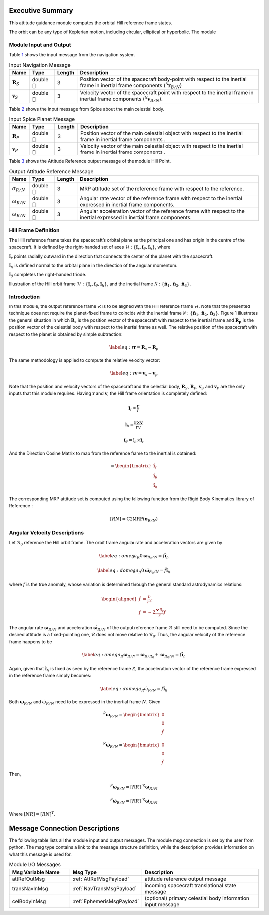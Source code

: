 Executive Summary
-----------------

This attitude guidance module computes the orbital Hill reference frame states.

The orbit can be any type of Keplerian motion, including circular, elliptical or hyperbolic.
The module

Module Input and Output
=======================

Table `1 <#tab:inputNavTable>`__ shows the input message from the
navigation system.

.. container::
   :name: tab:inputNavTable

   .. table:: Input Navigation Message

      +--------------------------+-----------+--------+------------------------------+
      | Name                     | Type      | Length | Description                  |
      +==========================+===========+========+==============================+
      | :math:`\boldsymbol{R}_S` | double [] | 3      | Position vector of           |
      |                          |           |        | the spacecraft               |
      |                          |           |        | body-point with              |
      |                          |           |        | respect to the               |
      |                          |           |        | inertial frame in            |
      |                          |           |        | inertial frame               |
      |                          |           |        | components                   |
      |                          |           |        | (:math:`{}^{\mathcal{N}}     |
      |                          |           |        | {\boldsymbol{r}_{B/N}}`)     |
      +--------------------------+-----------+--------+------------------------------+
      | :math:`\boldsymbol{v}_S` | double [] | 3      | Velocity vector of           |
      |                          |           |        | the spacecraft point         |
      |                          |           |        | with respect to the          |
      |                          |           |        | inertial frame in            |
      |                          |           |        | inertial frame               |
      |                          |           |        | components                   |
      |                          |           |        | (:math:`{}^{\mathcal{N}}     |
      |                          |           |        | {\boldsymbol{v}}_{B/N}`).    |
      +--------------------------+-----------+--------+------------------------------+

Table `2 <#tab:inputCelTable>`__ shows the input message from Spice
about the main celestial body.

.. container::
   :name: tab:inputCelTable

   .. table:: Input Spice Planet Message

      +--------------------------+-----------+--------+----------------------+
      | Name                     | Type      | Length | Description          |
      +==========================+===========+========+======================+
      | :math:`\boldsymbol{R}_P` | double [] | 3      | Position vector of   |
      |                          |           |        | the main celestial   |
      |                          |           |        | object with respect  |
      |                          |           |        | to the inertial      |
      |                          |           |        | frame in inertial    |
      |                          |           |        | frame components .   |
      +--------------------------+-----------+--------+----------------------+
      | :math:`\boldsymbol{v}_P` | double [] | 3      | Velocity vector of   |
      |                          |           |        | the main celestial   |
      |                          |           |        | object with respect  |
      |                          |           |        | to the inertial      |
      |                          |           |        | frame in inertial    |
      |                          |           |        | frame components .   |
      +--------------------------+-----------+--------+----------------------+

Table `3 <#tab:outputTable>`__ shows the Attitude Reference output
message of the module Hill Point.

.. container::
   :name: tab:outputTable

   .. table:: Output Attitude Reference Message

      +-----------------------------+-----------+--------+----------------------+
      | Name                        | Type      | Length | Description          |
      +=============================+===========+========+======================+
      | :math:`\sigma_{R/N}`        | double [] | 3      | MRP attitude set of  |
      |                             |           |        | the reference frame  |
      |                             |           |        | with respect to the  |
      |                             |           |        | reference.           |
      +-----------------------------+-----------+--------+----------------------+
      | :math:`\omega_{R/N}`        | double [] | 3      | Angular rate vector  |
      |                             |           |        | of the reference     |
      |                             |           |        | frame with respect   |
      |                             |           |        | to the inertial      |
      |                             |           |        | expressed in         |
      |                             |           |        | inertial frame       |
      |                             |           |        | components.          |
      +-----------------------------+-----------+--------+----------------------+
      | :math:`\dot{\omega}_{R/N}`  | double [] | 3      | Angular acceleration |
      |                             |           |        | vector of the        |
      |                             |           |        | reference frame with |
      |                             |           |        | respect to the       |
      |                             |           |        | inertial expressed   |
      |                             |           |        | in inertial frame    |
      |                             |           |        | components.          |
      +-----------------------------+-----------+--------+----------------------+

Hill Frame Definition
=====================

The Hill reference frame takes the spacecraft’s orbital plane as the
principal one and has origin in the centre of the spacecraft. It is
defined by the right-handed set of axes
:math:`\mathcal{H}:\{ \hat{\boldsymbol\imath}_{r}, \hat{\boldsymbol\imath}_{\theta}, \hat{\boldsymbol\imath}_{h} \}`,
where

:math:`\hat {\boldsymbol\imath}_{r}` points radially outward in the direction
that connects the center of the planet with the spacecraft.

:math:`\hat {\boldsymbol\imath}_{h}` is defined normal to the orbital plane in
the direction of the angular momentum.

:math:`\hat {\boldsymbol\imath}_{\theta}` completes the right-handed triode.

Illustration of the Hill orbit frame
:math:`\mathcal{H}:\{ \hat{\boldsymbol\imath}_{r}, \hat{\boldsymbol\imath}_{\theta}, \hat{\boldsymbol\imath}_{h} \}`,
and the inertial frame
:math:`\mathcal{N}:\{ \hat{\boldsymbol n}_{1}, \hat{\boldsymbol n}_{2}, \hat{\boldsymbol n}_{3} \}`.

Introduction
============

In this module, the output reference frame :math:`\mathcal{R}` is to be
aligned with the Hill reference frame :math:`\mathcal{H}`. Note that the
presented technique does not require the planet-fixed frame to coincide
with the inertial frame
:math:`\mathcal{N}:\{ \hat{\boldsymbol n}_{1}, \hat{\boldsymbol n}_{2}, \hat{\boldsymbol n}_{3} \}`.
Figure 1 illustrates the general situation in which :math:`\boldsymbol{R}_{s}`
is the position vector of the spacecraft with respect to the inertial
frame and :math:`\boldsymbol{R_{p}}` is the position vector of the celestial
body with respect to the inertial frame as well. The relative position
of the spacecraft with respect to the planet is obtained by simple
subtraction:

.. math::

   \label{eq:r}
   	\boldsymbol r = \boldsymbol R_{s} -  \boldsymbol R_{p}

The same methodology is applied to compute the relative velocity vector:

.. math::

   \label{eq:v}
   	\boldsymbol v = \boldsymbol v_{s} -  \boldsymbol v_{p}

Note that the position and velocity vectors of the spacecraft and the
celestial body, :math:`\boldsymbol{R}_S`, :math:`\boldsymbol{R}_P`, :math:`\boldsymbol{v}_S` and
:math:`\boldsymbol{v}_P` are the only inputs that this module requires. Having
:math:`\boldsymbol r` and :math:`\boldsymbol v`, the Hill frame orientation is
completely defined:

.. math::

   \begin{equation}
   	\hat{\boldsymbol\imath}_{r} = \frac{\boldsymbol r}{r}
   	\end{equation}

.. math::
   	\begin{equation}
   	\hat{\boldsymbol\imath}_{h} = \frac{\boldsymbol{r}\times{\boldsymbol{v}}}{r v}
   	\end{equation}

.. math::
   	\begin{equation}
   	\hat{\boldsymbol\imath}_{\theta} = \hat{\boldsymbol\imath}_{h} \times \hat{\boldsymbol\imath}_{r}
   	\end{equation}

And the Direction Cosine Matrix to map from the reference frame to the
inertial is obtained:

.. math::

   =  \begin{bmatrix}
          		\hat{\boldsymbol\imath}_{r} \\
   		\hat{\boldsymbol\imath}_{\theta} \\
   		\hat{\boldsymbol\imath}_{h}
         \end{bmatrix}

The corresponding MRP attitude set is computed using the following
function from the Rigid Body Kinematics library of Reference :

.. math:: [RN] = \textrm{C2MRP}(\boldsymbol\sigma_{R/N})

Angular Velocity Descriptions
=============================

Let :math:`\mathcal{R}_{0}` reference the Hill orbit frame. The orbit
frame angular rate and acceleration vectors are given by

.. math::

   \label{eq:omega_R0}
   	\boldsymbol\omega_{R_{0}/N} = \dot f \hat{\boldsymbol\imath}_{h}

.. math::

   \label{eq:domega_R0}
   	\dot{\boldsymbol\omega}_{R_{0}/N} = \ddot f \hat{\boldsymbol\imath}_{h}

where :math:`f` is the true anomaly, whose variation is determined
through the general standard astrodynamics relations:

.. math::

   \begin{aligned}
     \dot f &= \frac{h}{r^{2}}
     \\
     \ddot f &= - 2 \frac{\boldsymbol v \cdot \hat{\boldsymbol\imath}_{r}}{r} \dot f
   \end{aligned}

The angular rate :math:`\boldsymbol\omega_{R/N}` and acceleration
:math:`\dot{\boldsymbol\omega}_{R/N}` of the output reference frame
:math:`\mathcal{R}` still need to be computed. Since the desired
attitude is a fixed-pointing one, :math:`\mathcal{R}` does not move
relative to :math:`\mathcal{R}_{0}`. Thus, the angular velocity of the
reference frame happens to be

.. math::

   \label{eq:omega_R}
   	\boldsymbol\omega_{R/N} = \boldsymbol\omega_{R/R_{0}}
    + \boldsymbol\omega_{R_{0}/N} = \dot{f} \hat{\boldsymbol\imath}_{h}

Again, given that :math:`\hat{\boldsymbol\imath}_{h}` is fixed as seen by the
reference frame :math:`R`, the acceleration vector of the reference
frame expressed in the reference frame simply becomes:

.. math::

   \label{eq:domega_R}
   	\dot\omega_{R/N} = \ddot{f} \hat{\boldsymbol\imath}_{h}

Both :math:`\boldsymbol\omega_{R/N}` and :math:`\dot\omega_{R/N}` need to be
expressed in the inertial frame :math:`N`. Given

.. math::

   \begin{equation}
   {}^{\mathcal{R}}{\boldsymbol \omega_{R/N} } =
         \begin{bmatrix}
          0\\ 0 \\ \dot{f}
         \end{bmatrix}
   \end{equation}

.. math::
   \begin{equation}
    {}^{\mathcal{R}}{\dot{\boldsymbol {\omega}}_{R/N}} =
         \begin{bmatrix}
          0\\ 0 \\ \ddot{f}
         \end{bmatrix}
   \end{equation}

Then,

.. math::

   \begin{equation}
   	{}^{\mathcal{N}}{\boldsymbol{\omega}_{R/N}} =  [NR] \textrm{ } {}^{\mathcal{R}}{\boldsymbol\omega_{R/N} }
   \end{equation}

.. math::

   \begin{equation}
   	{}^{\mathcal{N}}{\dot{\boldsymbol \omega}_{R/N}}=[NR] \textrm{ } {}^{\mathcal{R}}{\dot{\boldsymbol \omega}_{R/N}}
   \end{equation}

Where :math:`[NR] = [RN]^T`.

Message Connection Descriptions
-------------------------------
The following table lists all the module input and output messages.  The module msg connection is set by the
user from python.  The msg type contains a link to the message structure definition, while the description
provides information on what this message is used for.

.. list-table:: Module I/O Messages
    :widths: 25 25 50
    :header-rows: 1

    * - Msg Variable Name
      - Msg Type
      - Description
    * - attRefOutMsg
      - :ref:`AttRefMsgPayload`
      - attitude reference output message
    * - transNavInMsg
      - :ref:`NavTransMsgPayload`
      - incoming spacecraft translational state message
    * - celBodyInMsg
      - :ref:`EphemerisMsgPayload`
      - (optional) primary celestial body information input message

